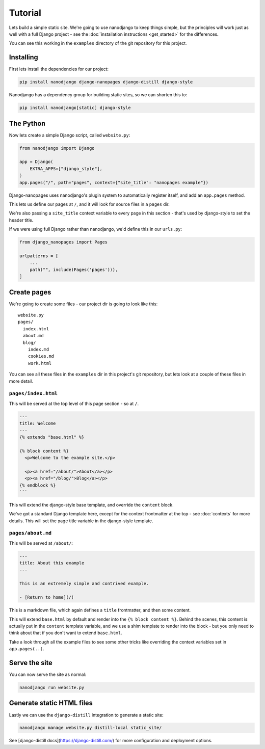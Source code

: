 ========
Tutorial
========

Lets build a simple static site. We're going to use nanodjango to keep things simple,
but the principles will work just as well with a full Django project - see the
:doc:`installation instructions <get_started>` for the differences.

You can see this working in the ``examples`` directory of the git repository for this
project.


Installing
==========

First lets install the dependencies for our project:

.. code-block:: bash

    pip install nanodjango django-nanopages django-distill django-style


Nanodjango has a dependency group for building static sites, so we can shorten this to:

.. code-block:: bash

    pip install nanodjango[static] django-style


The Python
==========

Now lets create a simple Django script, called ``website.py``:

.. code-block:: python

    from nanodjango import Django

    app = Django(
        EXTRA_APPS=["django_style"],
    )
    app.pages("/", path="pages", context={"site_title": "nanopages example"})

Django-nanopages uses nanodjango's plugin system to automatically register itself, and
add an ``app.pages`` method.

This lets us define our pages at ``/``, and it will look for source files in a ``pages``
dir.

We're also passing a ``site_title`` context variable to every page in this section
- that's used by django-style to set the header title.

If we were using full Django rather than nanodjango, we'd define this in our
``urls.py``:


.. code-block:: python

    from django_nanopages import Pages

    urlpatterns = [
        ...
        path("", include(Pages('pages'))),
    ]

Create pages
============

We're going to create some files - our project dir is going to look like this::

    website.py
    pages/
      index.html
      about.md
      blog/
        index.md
        cookies.md
        work.html

You can see all these files in the ``examples`` dir in this project's git repository,
but lets look at a couple of these files in more detail.


``pages/index.html``
--------------------

This will be served at the top level of this page section - so at ``/``.

.. code-block:: html

    ---
    title: Welcome
    ---
    {% extends "base.html" %}

    {% block content %}
      <p>Welcome to the example site.</p>

      <p><a href="/about/">About</a></p>
      <p><a href="/blog/">Blog</a></p>
    {% endblock %}
    ```

This will extend the django-style base template, and override the ``content`` block.

We've got a standard Django template here, except for the context frontmatter at the top
- see :doc:`contexts`  for more details. This will set the page title variable in the
django-style template.


``pages/about.md``
------------------

This will be served at ``/about/``:

.. code-block:: markdown

    ---
    title: About this example
    ---

    This is an extremely simple and contrived example.

    - [Return to home](/)

This is a markdown file, which again defines a ``title`` frontmatter, and then some
content.

This will extend ``base.html`` by default and render into the ``{% block content %}``.
Behind the scenes, this content is actually put in the ``content`` template variable,
and we use a shim template to render into the block - but you only need to think about
that if you don't want to extend ``base.html``.

Take a look through all the example files to see some other tricks like overriding the
context variables set in ``app.pages(..)``.


Serve the site
==============

You can now serve the site as normal:

.. code-block:: bash

    nanodjango run website.py


Generate static HTML files
==========================

Lastly we can use the ``django-distill`` integration to generate a static site:

.. code-block:: bash

    nanodjango manage website.py distill-local static_site/

See [django-distill docs](https://django-distill.com/) for more configuration and
deployment options.

